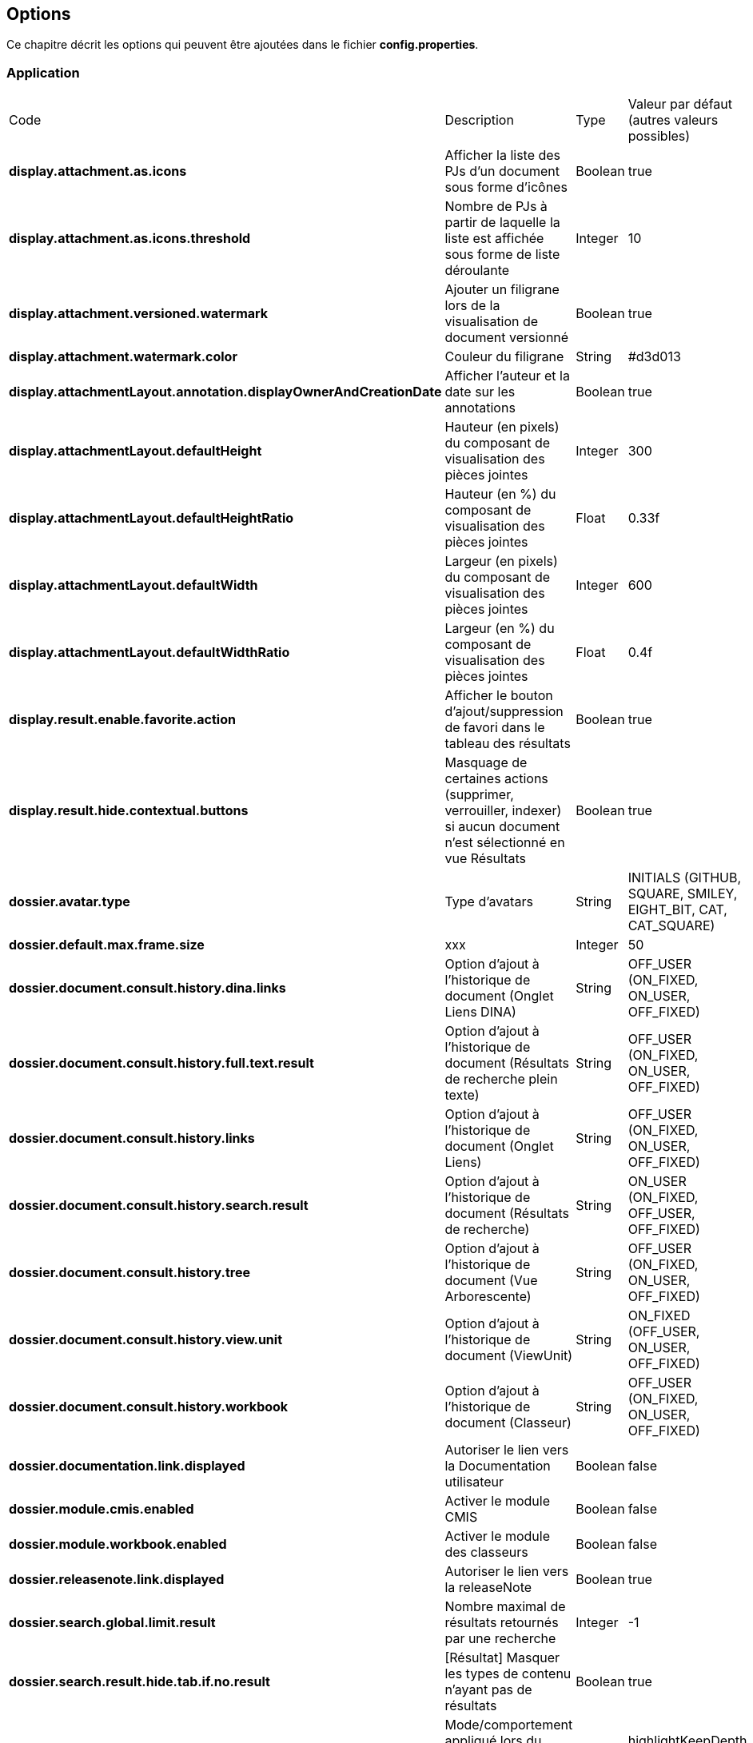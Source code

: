 [[_03_options]]
== Options

Ce chapitre décrit les options qui peuvent être ajoutées dans le fichier *config.properties*.

=== Application

[cols="4a,3a,1a,2a"]
|===
|Code|Description|Type|Valeur par défaut (autres valeurs possibles)
|*display.attachment.as.icons*|Afficher la liste des PJs d'un document sous forme d'icônes|Boolean|true
|*display.attachment.as.icons.threshold*|Nombre de PJs à partir de laquelle la liste est affichée sous forme de liste déroulante|Integer|10
|*display.attachment.versioned.watermark*|Ajouter un filigrane lors de la visualisation de document versionné|Boolean|true
|*display.attachment.watermark.color*|Couleur du filigrane|String|#d3d013
|*display.attachmentLayout.annotation.displayOwnerAndCreationDate*|Afficher l'auteur et la date sur les annotations|Boolean|true
|*display.attachmentLayout.defaultHeight*|Hauteur (en pixels) du composant de visualisation des pièces jointes|Integer|300
|*display.attachmentLayout.defaultHeightRatio*|Hauteur (en %) du composant de visualisation des pièces jointes|Float|0.33f
|*display.attachmentLayout.defaultWidth*|Largeur (en pixels) du composant de visualisation des pièces jointes|Integer|600
|*display.attachmentLayout.defaultWidthRatio*|Largeur (en %) du composant de visualisation des pièces jointes|Float|0.4f
|*display.result.enable.favorite.action*|Afficher le bouton d'ajout/suppression de favori dans le tableau des résultats|Boolean|true
|*display.result.hide.contextual.buttons*|Masquage de certaines actions (supprimer, verrouiller, indexer) si aucun document n'est sélectionné en
vue Résultats|Boolean|true
|*dossier.avatar.type*|Type d'avatars|String|INITIALS (GITHUB, SQUARE, SMILEY, EIGHT_BIT, CAT, CAT_SQUARE)
|*dossier.default.max.frame.size*|xxx|Integer|50
|*dossier.document.consult.history.dina.links*|Option d'ajout à l'historique de document (Onglet Liens DINA)|String|OFF_USER (ON_FIXED, ON_USER, OFF_FIXED)
|*dossier.document.consult.history.full.text.result*|Option d'ajout à l'historique de document (Résultats de recherche plein texte)|String|OFF_USER (ON_FIXED, ON_USER, OFF_FIXED)
|*dossier.document.consult.history.links*|Option d'ajout à l'historique de document (Onglet Liens)|String|OFF_USER (ON_FIXED, ON_USER, OFF_FIXED)
|*dossier.document.consult.history.search.result*|Option d'ajout à l'historique de document (Résultats de recherche)|String|ON_USER (ON_FIXED, OFF_USER,
OFF_FIXED)
|*dossier.document.consult.history.tree*|Option d'ajout à l'historique de document (Vue Arborescente)|String|OFF_USER (ON_FIXED, ON_USER, OFF_FIXED)
|*dossier.document.consult.history.view.unit*|Option d'ajout à l'historique de document (ViewUnit)|String|ON_FIXED (OFF_USER, ON_USER, OFF_FIXED)
|*dossier.document.consult.history.workbook*|Option d'ajout à l'historique de document (Classeur)|String|OFF_USER (ON_FIXED, ON_USER, OFF_FIXED)
|*dossier.documentation.link.displayed*|Autoriser le lien vers la Documentation utilisateur|Boolean|false
|*dossier.module.cmis.enabled*|Activer le module CMIS|Boolean|false
|*dossier.module.workbook.enabled*|Activer le module des classeurs|Boolean|false
|*dossier.releasenote.link.displayed*|Autoriser le lien vers la releaseNote|Boolean|true
|*dossier.search.global.limit.result*|Nombre maximal de résultats retournés par une recherche|Integer|-1
|*dossier.search.result.hide.tab.if.no.result*|[Résultat] Masquer les types de contenu n'ayant pas de résultats|Boolean|true
|*dossier.tree.filter.mode*|Mode/comportement appliqué lors du filtre du contenu de la vue arborescente|String|highlightKeepDepth (hide, highlight)
|*dossier.view.layout.saved.by.content.type*|Sauvegarder les proportions (viewer, data) par content-type|Boolean|true
|*dossier.viewunit.allow.attachment.adding.all.modes*|Autoriser l'ajout de pièces jointes quel que soit le mode d'édition|Boolean|true
|*jquery.pluging.mask.type*|Extension/plugin utilisé pour l'activation des masques de saisies|String|null
|*misc.always.display.hierarchical.action*|Toujours afficher le bouton d'accès à la vue hiérarchique|Boolean|false
|*misc.application.automatic.migrate.jsp.file*|xxx|Boolean|true
|*misc.application.automatic.suggestion.linked.field*|Proposer (automatiquement) la suggestion sur les champs liés|Boolean|true
|*misc.application.avatar.allowed*|Autoriser les avatars|Boolean|true
|*misc.application.avatar.display.fullname*|En vue résultats, mode d'affichage du nom des utilisateurs (avatar, nom, les 2)|String|both (avatar, username)
|*misc.application.avatar.show.in.suggestion*|Afficher l'avatar dans les champs de type suggestion|Boolean|true
|*misc.application.show.fade.icon.page.loading*|Affichage de l'icône de patience lors du chargement et transition des pages|Boolean|true
|*misc.application.suggestion.max.results*|Nombre maximum de résultats affichés en suggestion (champs li\u00E9s seulement)|Integer|20
|*misc.autoLockedDocumentTimeout*|Délai (si positif) de déverrouillage automatique des documents|Integer|1800000
|*misc.basketShortTitleSize*|Taille maximale des titres des corbeilles|Integer|50
|*misc.check.redirect.goto.home.page.if.no.result*|Rediriger les recherches par url infructueuses vers l'accueil|Boolean|true
|*misc.comment.date.format*|Format de date des commentaires (tooltips)|String|dd/MM/yyyy
|*misc.deactivationSortingSearchResultNumber*|Limite autorisée pour l'activation des tris sur les résultats|Integer|5000
|*misc.displayedBookmarksMaxNumber*|Nombre maximum de bookmarks affichés|Integer|100
|*misc.full.text.input.shorten.domain.labels*|Afficher les codes des content-types dans l'historique des recherches|Boolean|false
|*misc.fulltext.filter.compact.mode*|[Plein-Texte] Affichage compact du panel de filtre|Boolean|false
|*misc.fulltext.thumbnail.allowed*|[Plein-Texte] Autoriser l'affichage des imagettes (preview) sur les résultats|Boolean|true
|*misc.hierarchical.display.first.linked.document.attachment*|Afficher la PJ du 1er document lié|Boolean|false
|*misc.hierarchical.tree.allow.leaf.label.filter*|Afficher le filtre sur le libellé des nœuds feuilles|Boolean|true
|*misc.hierarchical.tree.check.parent.hierarchy*|xxx|Boolean|true
|*misc.hierarchical.tree.depth*|Profondeur de l'arbre pré-calculée|Integer|10
|*misc.hierarchical.tree.force.mode*|Mode de rendu des nœuds de l'arbre hiérarchique|String|ajax (client, server)
|*misc.hierarchical.tree.max.attachments*|Nombre maximal de Pièces Jointes affichées dans les nœuds de l'arbre|Integer|3
|*misc.hierarchicalTreeNodeVariableEmptyMode*|Description de nœud affichée en cas de valeur vide|String|FIELD_CODE (BLANK, FIELD_DESCRIPTION)
|*misc.home.allow.baskets.double.display*|Autoriser l'affichage double des corbeilles en page d'accueil (central et gauche)|Boolean|false
|*misc.home.allow.panels.enabled*|Autoriser l'affichage des panneaux sur la page d'accueil|Boolean|false
|*misc.home.allow.panels.hidden*|Autoriser l'utilisateur à masquer les panneaux de la page d'accueil|Boolean|true
|*misc.home.always.default.flow*|Toujours afficher en page d'accueil le flux préféré|Boolean|false
|*misc.home.display.quick.access*|Afficher en page d'accueil l'accès rapide aux derniers documents consultés|Boolean|true
|*misc.home.drag.drop.creation*|Permettre la création de document par glisser-déposer|Boolean|true
|*misc.home.block.custom.allowed*|Activer les panels de type "Personalisé"|Boolean|true
|*misc.home.block.default.height*|Taille (en pixels) des blocks de la page d'accueil|Integer|250
|*misc.home.block.max.number*|Nombre maximum de panels sur la page d'accueil|Integer|10
|*misc.home.block.report.allowed*|Activer les panels de type "statistique"|Boolean|true
|*misc.home.block.report.lifetime*|xxx|Integer|60
|*misc.home.block.singledoc.allowed*|Activer les panels de type "document"|Boolean|true
|*misc.home.block.singledoc.navigation.allowed*|Autoriser la navigation parmi les PJs sur les panels de type "document"|Boolean|true
|*misc.home.block.search.full.result*|Afficher tous les résultats d'une recherche dans un panel de la page d'accueil|Boolean|false
|*misc.home.block.search.row.prefetched*|Pré-calculer le contenu des cartes des panels type "recherche"|Boolean|true
|*misc.home.block.shortcut.hide.block.allowed*|Autoriser le masquage individuel de bloc de raccourci|Boolean|true
|*misc.home.block.shortcut.alphabetically.sorted*|Trier les raccourcis alphabétiquement|Boolean|true
|*misc.home.block.word.cloud.html*|Afficher le nuage de mots au format HTML|Boolean|true
|*misc.home.list.mode.enabled*|Activer/autoriser le mode 'liste' d'affichage des résultats (blocs)|Boolean|false
|*misc.left.panel.creation.visible*|Panel vertical visible en création|Boolean|true
|*misc.left.panel.enable.background*|xxx|Boolean|false
|*misc.left.panel.search.visible*|Panel vertical visible en recherche|Boolean|true
|*misc.localeDefinition*|Langues autorisées|List|null
|*misc.login.display.citation*|[Page de connexion] Afficher les citations|Boolean|true
|*misc.login.loop.background*|[Page de connexion] Permettre un affichage aléatoire de l'image de fond|Boolean|true
|*misc.notificationDaysNumberBeforePasswordExpiration*|Nombre de jours avant expiration du mot de passe|Integer|20
|*misc.numberOfCommentsToRetrieve*|Nombre maximum de commentaires affichés en vue Résultats|Integer|3
|*misc.session.idle.browser.detection*|Timeout de Session côté client (fenêtre pour rester connecté)|Boolean|false
|*misc.sessionTimeout*|Timeout de Session|Integer|30 * 60 * 1000 = 1800000
|*misc.showAttachmentBySimpleClick*|Afficher les pièces jointes sur simple clic (vue Résultats)|Boolean|true
|*misc.user.save.selected.cty*|xxx|Boolean|true
|*misc.user.font.size.customization.allowed*|Autoriser l'utilisateur à modifier la table GLOBALE de la police de caractères|Boolean|false
|*misc.unload.browser.detection*|Détecter la fermeture du navigateur|Boolean|true
|*misc.viewunit.tab.show.attachment.number*|Affichage du nombre de pièces jointes|Boolean|true
|*misc.viewunit.tab.show.comment.number*|Affichage du nombre de commentaires|Boolean|false
|*misc.viewunit.tab.show.event.number*|Affichage du nombre d'évènements (historique)|Boolean|false
|*misc.viewunit.tab.show.link.number*|Affichage du nombre de liens|Boolean|false
|*misc.viewunit.tab.switchtype*|xxx|String|client
|*personalSpace.clipboardSize*|Taille du presse-papiers|Integer|10
|*personalSpace.history.allow.deleted.document*|Taille du presse-papiers|Boolean|false
|*personalSpace.historyAttachmentSize*|Taille maximale de l'historique des pièces jointes consultées|Integer|10
|*personalSpace.historyDocumentSize*|Taille maximale de l'historique des documents consultés|Integer|10
|*personalSpace.historySearchSize*|Taille maximale de l'historique des recherches effectuées|Integer|10
|*security.force.https.scheme*|Forcer le protocole https|Boolean|false
|*security.session.cookie.http-only*|xxx|Boolean|false
|*security.session.cookie.secure*|Sécuriser le cookie de session|Boolean|true
|*security.session.cookie.tracking.mode*|xxx|String|COOKIE
|===

=== Administration

[cols="4a,3a,1a,2a"]
|===
|Code|Description|Type|Valeur par défaut (autres valeurs possibles)
|*airsRequest.cache.enable*|Activation du cache des requêtes AIRS|Boolean|true
|*airsRequest.cache.timeToIdleSeconds*|Délai de conservation des résultats des requêtes AIRS entre 2 appels|Integer|20
|*airsRequest.cache.timeToLiveSeconds*|Délai de conservation MAXIMUM des résultats des requêtes AIRS|Integer|20
|*attachement.allowed.edit.extensions*|Extensions de fichiers autorisés pour l'édition|String|null
|*attachment.compute.icon.attachment.type*|Autoriser la surcharge des icônes pour les types de pièces jointes|Boolean|true
|*attachment.max.upload.size*|Taille maximale autorisée des fichiers téléversés|Integer|20
|*attachment.preview.thumbnail.attachment.id*|Ajouter l'attachmentID à l'url des imagettes (time-consuming...)|Boolean|true
|*attachment.preview.thumbnail.type.file.mode*|Afficher la même imagette pour les types de fichiers en vue Imagettes|Boolean|false
|*attachement.scan.convert.to.pdf*|Convertion des documents scannés en PDF|Boolean|true
|*attachment.single.attachment.img.displayed*|Afficher la même imagette pour les types de fichiers en vue Résultats|Boolean|false
|*attachment.upload.file.timeout*|Timeout (en secondes) lors d'un dépôt de fichier|Integer|60
|*attachment.upload.check.mimetype*|Vérification du mime-type du fichier lors d'un dépôt|Boolean|true
|*com.sun.faces.enableRestoreView11Compatibility*|xxx|Boolean|true
|*com.sun.faces.numberOfViewsInSession*|xxx|Integer|0
|*com.sun.faces.numberOfLogicalViews*|xxx|Integer|1
|*email.hide.global.sender*|Masquer le compte d'envoi (générique) des mails|Boolean|true
|*email.template.enabled*|Activer les modèles de mails|Boolean|false
|*email.use.replyto.property*|Remplir le champ *Répondre à* au lieu du champ *De*|Boolean|false
|*display.attachment.convertAuto*|Conversion automatique des pièces jointes en PDF|Boolean|true
|*display.attachment.convertAuto.empty.folder*|Vidage du répertoire des documents convertis au démarrage de l'application|Boolean|false
|*display.attachment.enable.notranslation.type*|Afficher les types de fichiers sans surcharge de traduction|Boolean|false
|*display.attachment.forceConvertionAsPDF*|Forcer la conversion de tous les documents en PDF|Boolean|true
|*display.attachment.pdf.viewer*|Composant de visualisation par défaut|String|PDF_JS
|*display.attachment.pdfjs.default.zoom*|Niveau de zoom par défaut (PDF.js)|String|page-width (page-height, page-fit, auto)
|*display.attachment.restrict.properties*|Restreindre les propriétés des fichiers téléversés|Boolean|false
|*display.attachment.unmanaged.viewer.extensions*|Extensions de fichier non gérées pour l'affichage|String|zip,jar,war,class,rar,7z,tar.gz,avi,mov,mp3,mp4,mpg,mpeg,wmv
|*display.attachment.video.viewer.enabled*|Autoriser l'affichage des vidéos|Boolean|true
|*display.attachment.video.viewer.extensions*|Extensions de fichier gérées pour l'affichage VIDEO|String|avi,mov,mp3,mp4,mpg,mpeg,wmv
|*display.attachment.viewer.show.navigation*|Affichage de la liste permettant de naviguer entre les documents d'une recherche|Boolean|false
|*display.card.required.fields.only*|N'afficher que les champs requis sur les cartes|Boolean|true
|*display.panel.operators.labeled*|Utiliser les libellés pour les opérateurs de recherche|Boolean|false
|*display.progress.panel.on.ajax.calls*|Affichage automatique d'un panel d'attente sur chaque requête ajax|Boolean|true
|*document.creation.max.file.quantity*|Nombre maximal de pièces jointes ajoutées lors de la création d'un document|Integer|10
|*document.creation.multi.default.mode*|Mode de création par défaut selon le nombre de PJs|Boolean|false
|*document.creation.multi.mode.choice*|Permettre à l'utilisateur de choisir le mode de création selon le nombre de PJs|Boolean|false
|*document.creation.parent.link.use.admin.token*|Création d'un lien en tant qu'admin|Boolean|false
|*document.creation.viewunit.edit.mode*|Rester en mode édition après création d'un document|Boolean|false
|*document.update.max.file.quantity*|Nombre maximal de pièces jointes ajoutées lors de la modification d'un document|Integer|10
|*dossier.config.tmp.converted.folder*|Répertoire temporaire des documents convertis|String|null
|*dossier.contenttypes.ui.creation.hierarchical*|[Création] Afficher la liste des content-types sous forme arborescente|Boolean|true
|*dossier.contenttypes.ui.creation.hierarchical.mode*|[Création] Gestion des content-types apparaissant plusieurs fois|String|hidden (always, disabled)
|*dossier.contenttypes.ui.search.hierarchical*|[Recherche] Afficher la liste des content-types sous forme arborescente|Boolean|true
|*dossier.font.allow.user.choice*|Autoriser l'utilisateur à choisir sa police de caractères|Boolean|false
|*dossier.modes*|Modes activés|List|dossier (interconnection_courrier, parapheur, courrier)
|*dossier.online.edition.allow.user.embedded.mode.selection*|Autoriser l'utilisateur à choisir si l'édition en ligne de document se fait dans un nouvel
onglet|Boolean|true
|*dossier.theme*|Thème appliqué|String|AIRS_SUITE (2022_AIRS_SUITE, dark)
|*dossier.theme.allow.user.choice*|Autoriser l'utilisateur à choisir son thème|Boolean|false
|*dossier.theme.user.choices*|Liste des thèmes que l'utilisateur peut sélectionner|String|
|*dossier.viewer.allow.user.choice*|Autoriser l'utilisateur à choisir son visualiseur|Boolean|false
|*dossierweb.enable.snapshot*|Autoriser les versions SNAPSHOT de l'application|Boolean|true
|*javamelody.jmx-expose-enabled*|xxx|Boolean|false
|*misc.airs.request.cache.timeToLive*|Temps de validit\u00E9 des résultats de recherche des corbeilles (-1 ou 0, cache désactivé)|Integer|15 * 60 = 900
|*misc.attachment.version.display.owner*|Afficher le nom de l'utilisateur ayant modifié le document dans la liste des versions|Boolean|true
|*misc.asynchronous.airs.request*|Chargement asynchrone des corbeilles|Boolean|true
|*misc.compatibilityVersion.IE*|Compatibilité Internet Explorer|String|null
|*misc.config.folder.watcher*|Observer le répertoire xml pour toutes modifications (et rechargement à chaud)|Boolean|false
|*misc.debugMessageBundleKey*|Mode DEBUG des messages i18n|Boolean|false
|*misc.dossier.system.multi.tabs.allowed*|Activer le mode multi-onglets|Boolean|false
|*misc.dossier.system.multi.tabs.logout.all*|[Multi-tabs] déconnecter tous les onglets à la première déconnexion|Boolean|true
|*misc.fulltext.suggestion.limit*|Nombre maximal de termes suggérés pour la recherche plein-texte|Integer|20
|*misc.lazyModalPanelEnabled*|Fenêtres modales, mode "lazy" autorisé|Boolean|false
|*misc.navigation.airs.reloadRequest*|Rechargement des corbeilles lors de l'accès à la page d'accueil|Boolean|false
|*misc.notificationMessageTimeoutEnabled*|Timeout d'affichage des notifications|Boolean|true
|*misc.notification.default.mode*|Type de notification par défaut|String|original (top-left, top-center, top-right, center-left, center-center, center-right, bottom-left, bottom-center, bottom-right)
|*misc.notification.user.selection.mode.enabled*|L'utilisateur peut choisir la position des notifications|Boolean|false
|*misc.notification.show.countdown.ui*|Affichage d'une barre de progression indiquant que la notification va disparaître|Boolean|false
|*misc.numberOfSessionsByUser*|Nombre maximum de sessions pour un même utilisateur|Integer|-1
|*misc.shortcuts.download.pj*|Raccourci clavier pour télécharger la pièce jointe active|String|ctrl+alt+d
|*misc.user.format.lastname.first*|Formater le libellé de l'utilisateur sous la forme *Nom Prénom*|Boolean|true
|*misc.user.format.lastname.full.capitalize*|Formater le nom de l'utilisateur en MAJUSCULES|Boolean|false
|*misc.user.request.hide.column.title*|Cacher la colonne "Requête" dans le tableau affiché à l'utilisateur|Boolean|true
|*pop.defaultCountryName*|Pays (par défaut) utilisé par la base population|String|France
|*search.cascading.mode*|Autoriser l'exécution séquentielle des recherches en cas d'absence de résultats|Boolean|true
|*search.quick.launch.on.enter*|Lancer la recherche rapide par d\u00E9faut (vs plein-texte)|Boolean|true
|*search.quick.suggestion.enabled*|Autoriser l'activation/désactivation des suggestions de mots|Boolean|true
|*search.similar.doc.score.as.percent*|Afficher le score des documents similaires en pourcentage|Boolean|false
|*security.authentication.login.attempt.block.period*|Période de blocage (en minutes)|Integer|1
|*security.authentication.login.attempt.max.tries*|Nombre maximum d'essais avant blocage temporaire du poste appelant (filtrage par IP)|Integer|3
|*security.authentication.login.attempt.protection*|Protéger l'application contre les attaques par énumération|Boolean|false
|*security.authentication.user.allow.password.lost.link*|Autoriser l'utilisateur à demander son changement de passe (perdu) via la page d'accueil|Boolean|false
|*security.authentication.user.lost.link.expiration.duration*|Temps maximum (en minute) de validité de l'URL de renouvellement de mot de passe|Integer|10
|*security.config.skip.error.redirection*|xxx|Boolean|true
|*security.encode.document.renderer.servlet.parameters*|Encodage des paramètres de l'URL de rendu des documents (thumbnails)|Boolean|false
|*spring.profiles.active*|Surcharge des profils spring|String|scheduler,tasks,javamelody,odtGenerator,ooo.service.disabled
|*sso.type*|Type de connexion SSO|String|SPNEGO (APACHE)
|*user.roleEnabled*|Activer la résolution des rôles|Boolean|false
|*workflow.cacheSize*|Cache du workflow|Integer|20000
|*workflow.database.oracleUsed*|Connexion à une BDD Oracle pour le workflow|Boolean|true
|===

=== JWS

[cols="4a,3a,1a,2a"]
|===
|Code|Description|Type|Valeur par défaut (autres valeurs possibles)
|*applet.javaWebStart.activated*|Mode Java Web Start activé|Boolean|false
|*applet.javaWebStart.domain*|Domaine SSL du module JWS|String|null
|*applet.javaWebStart.editDocument.launchAuto*|Lancer automatiquement le module editDocument dès l'accès à la page d'accueil|Boolean|true
|*applet.javaWebStart.editDocument.serverPort*|Port JWS par défaut du module editDocument|Integer|13000
|*applet.javaWebStart.imageScan.launchAuto*|Lancer automatiquement le module imageScanApplet dès l'accès à la page d'accueil|Boolean|true
|*applet.javaWebStart.imageScan.serverPort*|Port JWS par défaut du module imageScanApplet|Integer|18000
|*applet.javaWebStart.override.enabled*|Autoriser la surcharge des ports JWS par l'utilisateur|Boolean|true
|*applet.javaWebStart.print.launchAuto*|Lancer automatiquement le module PrintApplet dès l'accès à la page d'accueil|Boolean|false
|*applet.javaWebStart.print.serverPort*|Port JWS par défaut du module PrintApplet|Integer|28000
|*applet.javaWebStart.ssl_key.alias*|Alias du KeyStore SSL du module JWS|String|null
|*applet.javaWebStart.ssl_keystore*|Type de KeyStore SSL du module JWS|String|null
|*applet.javaWebStart.ssl_keystore.type*|Type de KeyStore SSL du module JWS|String|null
|*applet.javaWebStart.ssl_password*|Mot de passe du KeyStore SSL du module JWS|String|null
|*applet.nojavaclient.activated*|Mode NO JAVA activé|Boolean|true
|*attachment.applet.propertiesFilePath*|Chemin (commun à tous les postes client) du Fichier properties du module editDocument|String|null
|*configuration.virtualized.environment*|JWS Mode virtualisation ? (citrix...)|Boolean|false
|===

=== Signature

[cols="4a,3a,1a,2a"]
|===
|Code|Description|Type|Valeur par défaut (autres valeurs possibles)
|*sign.airs.signatoryField*|Code du champ AIRS rattaché à la signature|String|null
|*sign.airs.signAttachmentIdField*|ID du champ AIRS / Pièce jointe rattaché à la signature|String|null
|*sign.airs.signedAttachmentIdsField*|ID du champ AIRS / Pièce jointe rattaché à la signature|String|null
|===

=== Parapheur

[cols="4a,3a,1a,2a"]
|===
|Code|Description|Type|Valeur par défaut (autres valeurs possibles)
|*signBook.autoRetrieve.folder.enabled*|Relève automatique des dossiers du parapheur|Boolean|true
|*signBook.autoRetrive.folder.JobInterval*|Fréquence de la relève des documents dans le parapheur (en ms)|Integer|7200000
|*signBook.emitter.force.empty*|Envoi anonyme|Boolean|false
|*signBook.emitter.generic.email*|Configuration d'un même compte pour tous les envois|String|null
|*signBook.enabled*|Mode parapheur activé|Boolean|false
|===

=== CourrierEXP

[cols="4a,3a,1a,2a"]
|===
|Code|Description|Type|Valeur par défaut (autres valeurs possibles)
|*courrierxp.display.change.chrono.warning*|Information en cas de changement de numéro chrono|Boolean|true
|===